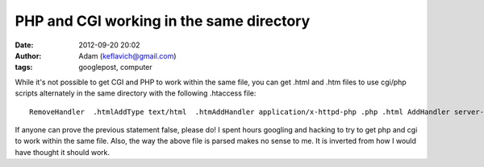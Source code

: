 PHP and CGI working in the same directory
#########################################
:date: 2012-09-20 20:02
:author: Adam (keflavich@gmail.com)
:tags: googlepost, computer

.. raw:: html

   <p>

While it's not possible to get CGI and PHP to work within the same file,
you can get .html and .htm files to use cgi/php scripts alternately in
the same directory with the following .htaccess file:

::

    RemoveHandler  .htmlAddType text/html  .htmAddHandler application/x-httpd-php .php .html AddHandler server-parsed .htm .html 

If anyone can prove the previous statement false, please do! I spent
hours googling and hacking to try to get php and cgi to work within the
same file.
Also, the way the above file is parsed makes no sense to me. It is
inverted from how I would have thought it should work.

.. raw:: html

   </p>

